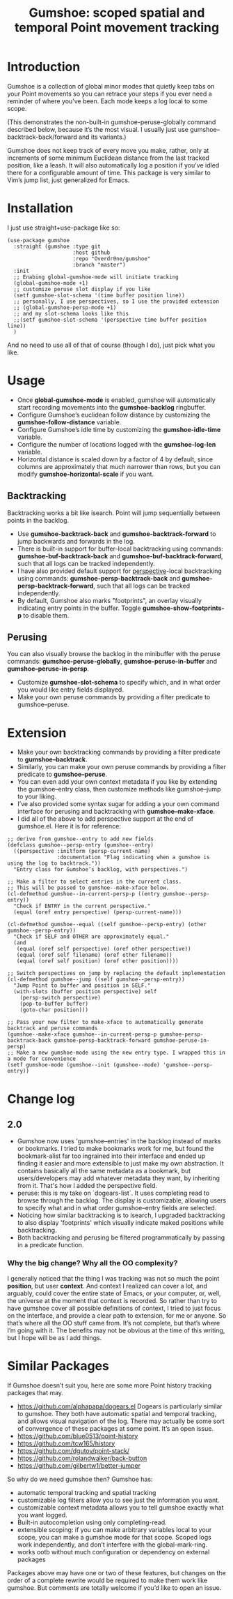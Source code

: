 [[https://melpa.org/#/gumshoe][file:https://melpa.org/packages/gumshoe-badge.svg]]

#+TITLE: Gumshoe: scoped spatial and temporal Point movement tracking

[[./noir.jpg]]

* Introduction
  Gumshoe is a collection of global minor modes that quietly keep tabs on your Point movements so you can retrace your steps if you ever need a reminder of where you’ve been. Each mode keeps a log local to some scope.

  [[./peruse-demo.gif]]
  (This demonstrates the non-built-in gumshoe-peruse-globally command described below, because it’s the most visual. I usually just use gumshoe--backtrack-back/forward and its variants.)

  Gumshoe does not keep track of every move you make, rather, only at increments of some minimum Euclidean distance from the last tracked position, like a leash. It will also automatically log a position if you’ve idled there for a configurable amount of time. This package is very similar to Vim’s jump list, just generalized for Emacs.

* Installation
  I just use straight+use-package like so:
  #+begin_src elisp
    (use-package gumshoe
      :straight (gumshoe :type git
                         :host github
                         :repo "Overdr0ne/gumshoe"
                         :branch "master")
      :init
      ;; Enabing global-gumshoe-mode will initiate tracking
      (global-gumshoe-mode +1)
      ;; customize peruse slot display if you like
      (setf gumshoe-slot-schema '(time buffer position line))
      ;; personally, I use perspectives, so I use the provided extension
      ;; (global-gumshoe-persp-mode +1)
      ;; and my slot-schema looks like this
      ;;(setf gumshoe-slot-schema '(perspective time buffer position line))
      )
  #+end_src
  And no need to use all of that of course (though I do), just pick what you like.

* Usage
  - Once *global-gumshoe-mode* is enabled, gumshoe will automatically start recording movements into the *gumshoe-backlog* ringbuffer.
  - Configure Gumshoe’s euclidean follow distance by customizing the *gumshoe-follow-distance* variable.
  - Configure Gumshoe’s idle time by customizing the *gumshoe-idle-time* variable.
  - Configure the number of locations logged with the *gumshoe-log-len* variable.
  - Horizontal distance is scaled down by a factor of 4 by default, since columns are approximately that much narrower than rows, but you can modify *gumshoe-horizontal-scale* if you want.
** Backtracking
   Backtracking works a bit like isearch. Point will jump sequentially between points in the backlog.
   [[./backtrack-demo.gif]]
   - Use *gumshoe-backtrack-back* and *gumshoe-backtrack-forward* to jump backwards and forwards in the log.
   - There is built-in support for buffer-local backtracking using commands: *gumshoe-buf-backtrack-back* and *gumshoe-buf-backtrack-forward*, such that all logs can be tracked independently.
   - I have also provided default support for [[https://github.com/nex3/perspective-el][perspective]]-local backtracking using commands: *gumshoe-persp-backtrack-back* and *gumshoe-persp-backtrack-forward*, such that all logs can be tracked independently.
   - By default, Gumshoe also marks "footprints", an overlay visually indicating entry points in the buffer. Toggle *gumshoe-show-footprints-p* to disable them.
** Perusing
   You can also visually browse the backlog in the minibuffer with the peruse commands:
   *gumshoe-peruse-globally*, *gumshoe-peruse-in-buffer* and *gumshoe--peruse-in-persp*.
   - Customize *gumshoe-slot-schema* to specify which, and in what order you would like entry fields displayed.
   - Make your own peruse commands by providing a filter predicate to gumshoe--peruse.

* Extension
  - Make your own backtracking commands by providing a filter predicate to *gumshoe--backtrack*.
  - Similarly, you can make your own peruse commands by providing a filter predicate to *gumshoe--peruse*.
  - You can even add your own context metadata if you like by extending the gumshoe--entry class, then customize methods like gumshoe--jump to your liking.
  - I’ve also provided some syntax sugar for adding a your own command interface for perusing and backtracking with *gumshoe--make-xface*.
  - I did all of the above to add perspective support at the end of gumshoe.el. Here it is for reference:
  #+begin_src elisp
    ;; derive from gumshoe--entry to add new fields
    (defclass gumshoe--persp-entry (gumshoe--entry)
      ((perspective :initform (persp-current-name)
                    :documentation "Flag indicating when a gumshoe is using the log to backtrack."))
      "Entry class for Gumshoe’s backlog, with perspectives.")

    ;; Make a filter to select entries in the current class.
    ;; This will be passed to gumshoe--make-xface below.
    (cl-defmethod gumshoe--in-current-persp-p ((entry gumshoe--persp-entry))
      "Check if ENTRY in the current perspective."
      (equal (oref entry perspective) (persp-current-name)))

    (cl-defmethod gumshoe--equal ((self gumshoe--persp-entry) (other gumshoe--persp-entry))
      "Check if SELF and OTHER are approximately equal."
      (and
       (equal (oref self perspective) (oref other perspective))
       (equal (oref self filename) (oref other filename))
       (equal (oref self position) (oref other position))))

    ;; Switch perspectives on jump by replacing the default implementation
    (cl-defmethod gumshoe--jump ((self gumshoe--persp-entry))
      "Jump Point to buffer and position in SELF."
      (with-slots (buffer position perspective) self
        (persp-switch perspective)
        (pop-to-buffer buffer)
        (goto-char position)))

    ;; Pass your new filter to make-xface to automatically generate backtrack and peruse commands
    (gumshoe--make-xface gumshoe--in-current-persp-p gumshoe-persp-backtrack-back gumshoe-persp-backtrack-forward gumshoe-peruse-in-persp)
    ;; Make a new gumshoe-mode using the new entry type. I wrapped this in a mode for convenience
    (setf gumshoe-mode (gumshoe--init (gumshoe--mode) 'gumshoe--persp-entry))
  #+end_src

* Change log
** 2.0
   - Gumshoe now uses 'gumshoe--entries' in the backlog instead of marks or bookmarks. I tried to make bookmarks work for me, but found the bookmark-alist far too ingrained into their interface and ended up finding it easier and more extensible to just make my own abstraction. It contains basically all the same metadata as a bookmark, but users/developers may add whatever metadata they want, by inheriting from it. That's how I added the perspective field.
   - peruse: this is my take on `dogears-list`.  It uses completing read to browse through the backlog. The display is customizable, allowing users to specify what and in what order gumshoe--entry fields are selected.
   - Noticing how similar backtracking is to isearch, I upgraded backtracking to also display 'footprints' which visually indicate maked positions while backtracking.
   - Both backtracking and perusing be filtered programmatically by passing in a predicate function.
*** Why the big change? Why all the OO complexity?
    I generally noticed that the thing I was tracking was not so much the point *position*, but user *context*. And context I realized can cover a lot, and arguably, could cover the entire state of Emacs, or your computer, or, well, the universe at the moment that context is recorded. So rather than try to have gumshoe cover all possible definitions of context, I tried to just focus on the interface, and provide a clear path to extension, for me or anyone. So that’s where all the OO stuff came from. It’s not complete, but that’s where I’m going with it. The benefits may not be obvious at the time of this writing, but I hope will be as I add things.

* Similar Packages
  If Gumshoe doesn’t suit you, here are some more Point history tracking packages that may.
  - https://github.com/alphapapa/dogears.el Dogears is particularly similar to gumshoe. They both have automatic spatial and temporal tracking, and allows visual navigation of the log. There may actually be some sort of convergence of these packages at some point. It’s an open issue.
  - https://github.com/blue0513/point-history
  - https://github.com/tcw165/history
  - https://github.com/dgutov/point-stack/
  - https://github.com/rolandwalker/back-button
  - https://github.com/gilbertw1/better-jumper
  So why do we need gumshoe then?
  Gumshoe has:
  - automatic temporal tracking and spatial tracking
  - customizable log filters allow you to see just the information you want.
  - customizable context metadata allows you to tell gumshoe exactly what you want logged.
  - Built-in autocompletion using only completing-read.
  - extensible scoping: if you can make arbitrary variables local to your scope, you can make a gumshoe mode for that scope. Scoped logs work independently, and don’t interfere with the global-mark-ring.
  - works ootb without much configuration or dependency on external packages
  Packages above may have one or two of these features, but changes on the order of a complete rewrite would be required to make them work like gumshoe. But comments are totally welcome if you’d like to open an issue.
